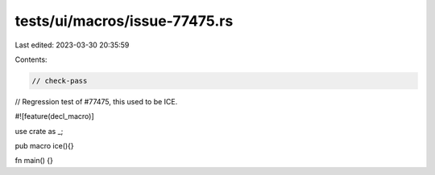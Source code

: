 tests/ui/macros/issue-77475.rs
==============================

Last edited: 2023-03-30 20:35:59

Contents:

.. code-block:: rs

    // check-pass
// Regression test of #77475, this used to be ICE.

#![feature(decl_macro)]

use crate as _;

pub macro ice(){}

fn main() {}


